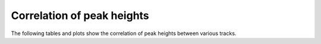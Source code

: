 ===========================
Correlation of peak heights
===========================

The following tables and plots show the correlation of
peak heights between various tracks.

.. report:: Intervals.CorrelationsPeakval
   :render: table
   :transform: correlation
   :tf-fields: peakval

   Full table

.. report:: Intervals.CorrelationsPeakval
   :render: matrix-plot
   :transform: correlation,select
   :tf-fields: coefficient
   :transform-matrix: correspondence-analysis
   :zrange: -1,1

   Correlation coefficient

.. report:: Intervals.CorrelationsPeakval
   :render: matrix-plot
   :transform: correlation,select
   :transform-matrix: correspondence-analysis
   :tf-fields: pvalue

   P-Value

.. report:: Intervals.CorrelationsPeakval
   :render: scatter-plot
   :transform: combine
   :tf-fields: peakval
   :groupby: none
   :width: 200
   :layout: column-5

   Scatter plots of pairwise combination of peakval.

